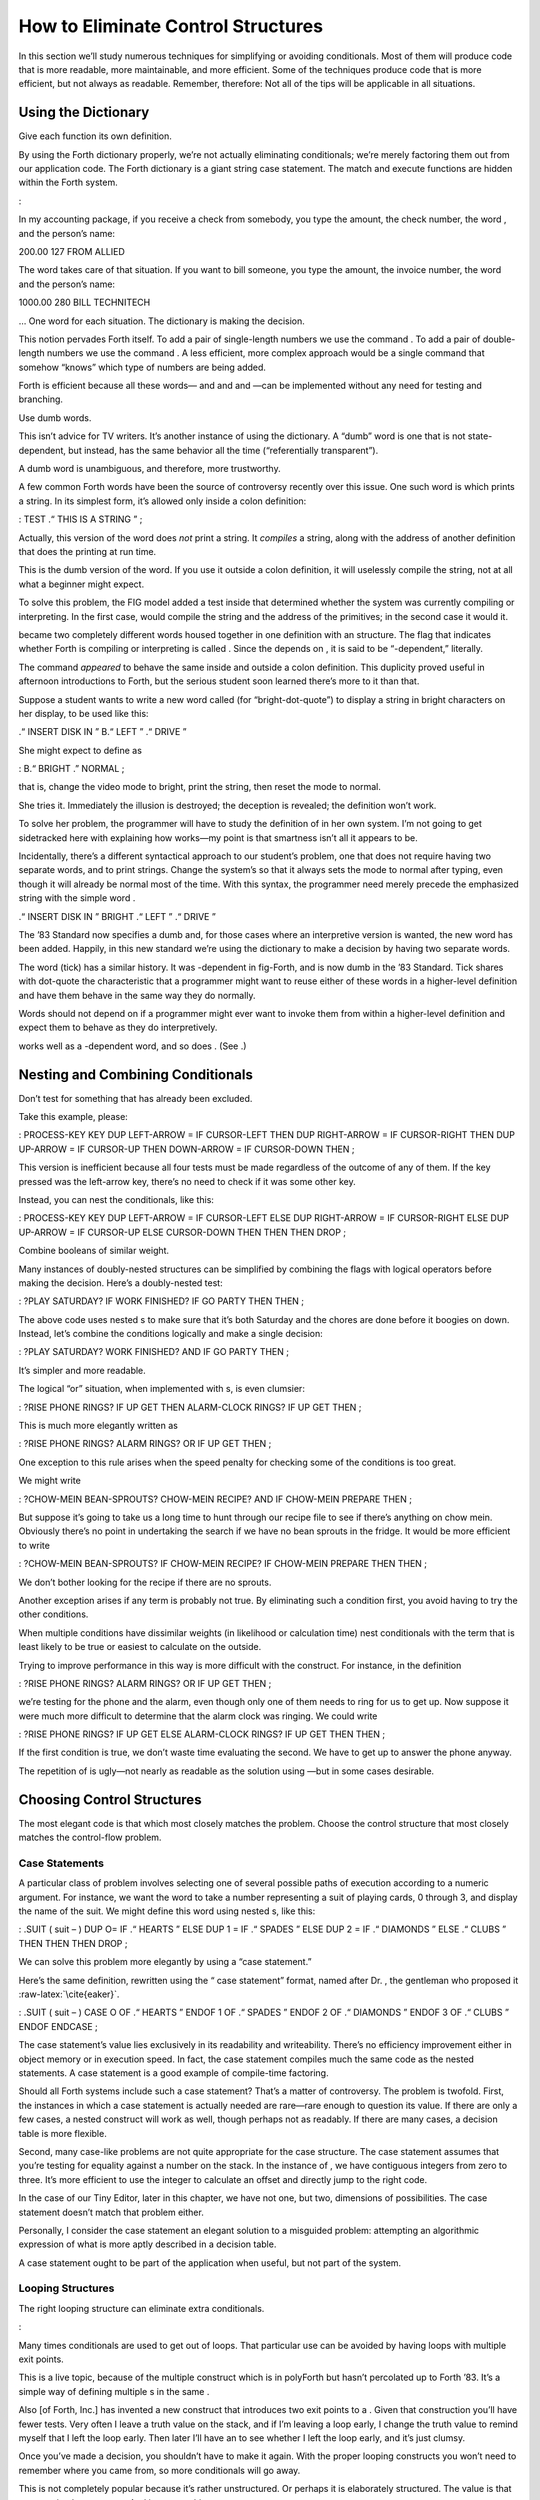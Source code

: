 How to Eliminate Control Structures
===================================

In this section we’ll study numerous techniques for simplifying or
avoiding conditionals. Most of them will produce code that is more
readable, more maintainable, and more efficient. Some of the techniques
produce code that is more efficient, but not always as readable.
Remember, therefore: Not all of the tips will be applicable in all
situations.

Using the Dictionary
--------------------

Give each function its own definition.

By using the Forth dictionary properly, we’re not actually eliminating
conditionals; we’re merely factoring them out from our application code.
The Forth dictionary is a giant string case statement. The match and
execute functions are hidden within the Forth system.

:

In my accounting package, if you receive a check from somebody, you type
the amount, the check number, the word , and the person’s name:

200.00 127 FROM ALLIED

The word takes care of that situation. If you want to bill someone, you
type the amount, the invoice number, the word and the person’s name:

1000.00 280 BILL TECHNITECH

… One word for each situation. The dictionary is making the decision.

This notion pervades Forth itself. To add a pair of single-length
numbers we use the command . To add a pair of double-length numbers we
use the command . A less efficient, more complex approach would be a
single command that somehow “knows” which type of numbers are being
added.

Forth is efficient because all these words— and and and —can be
implemented without any need for testing and branching.

Use dumb words.

This isn’t advice for TV writers. It’s another instance of using the
dictionary. A “dumb” word is one that is not state-dependent, but
instead, has the same behavior all the time (“referentially
transparent”).

A dumb word is unambiguous, and therefore, more trustworthy.

A few common Forth words have been the source of controversy recently
over this issue. One such word is which prints a string. In its simplest
form, it’s allowed only inside a colon definition:

: TEST .“ THIS IS A STRING ” ;

Actually, this version of the word does *not* print a string. It
*compiles* a string, along with the address of another definition that
does the printing at run time.

This is the dumb version of the word. If you use it outside a colon
definition, it will uselessly compile the string, not at all what a
beginner might expect.

To solve this problem, the FIG model added a test inside that determined
whether the system was currently compiling or interpreting. In the first
case, would compile the string and the address of the primitives; in the
second case it would it.

became two completely different words housed together in one definition
with an structure. The flag that indicates whether Forth is compiling or
interpreting is called . Since the depends on , it is said to be
“-dependent,” literally.

The command *appeared* to behave the same inside and outside a colon
definition. This duplicity proved useful in afternoon introductions to
Forth, but the serious student soon learned there’s more to it than
that.

Suppose a student wants to write a new word called (for
“bright-dot-quote”) to display a string in bright characters on her
display, to be used like this:

.“ INSERT DISK IN ” B.“ LEFT ” .“ DRIVE ”

She might expect to define as

: B.“ BRIGHT .” NORMAL ;

that is, change the video mode to bright, print the string, then reset
the mode to normal.

She tries it. Immediately the illusion is destroyed; the deception is
revealed; the definition won’t work.

To solve her problem, the programmer will have to study the definition
of in her own system. I’m not going to get sidetracked here with
explaining how works—my point is that smartness isn’t all it appears to
be.

Incidentally, there’s a different syntactical approach to our student’s
problem, one that does not require having two separate words, and to
print strings. Change the system’s so that it always sets the mode to
normal after typing, even though it will already be normal most of the
time. With this syntax, the programmer need merely precede the
emphasized string with the simple word .

.“ INSERT DISK IN ” BRIGHT .“ LEFT ” .“ DRIVE ”

The ’83 Standard now specifies a dumb and, for those cases where an
interpretive version is wanted, the new word has been added. Happily, in
this new standard we’re using the dictionary to make a decision by
having two separate words.

The word (tick) has a similar history. It was -dependent in fig-Forth,
and is now dumb in the ’83 Standard. Tick shares with dot-quote the
characteristic that a programmer might want to reuse either of these
words in a higher-level definition and have them behave in the same way
they do normally.

Words should not depend on if a programmer might ever want to invoke
them from within a higher-level definition and expect them to behave as
they do interpretively.

works well as a -dependent word, and so does . (See .)

Nesting and Combining Conditionals
----------------------------------

Don’t test for something that has already been excluded.

Take this example, please:

: PROCESS-KEY KEY DUP LEFT-ARROW = IF CURSOR-LEFT THEN DUP RIGHT-ARROW =
IF CURSOR-RIGHT THEN DUP UP-ARROW = IF CURSOR-UP THEN DOWN-ARROW = IF
CURSOR-DOWN THEN ;

This version is inefficient because all four tests must be made
regardless of the outcome of any of them. If the key pressed was the
left-arrow key, there’s no need to check if it was some other key.

Instead, you can nest the conditionals, like this:

: PROCESS-KEY KEY DUP LEFT-ARROW = IF CURSOR-LEFT ELSE DUP RIGHT-ARROW =
IF CURSOR-RIGHT ELSE DUP UP-ARROW = IF CURSOR-UP ELSE CURSOR-DOWN THEN
THEN THEN DROP ;

Combine booleans of similar weight.

Many instances of doubly-nested structures can be simplified by
combining the flags with logical operators before making the decision.
Here’s a doubly-nested test:

: ?PLAY SATURDAY? IF WORK FINISHED? IF GO PARTY THEN THEN ;

The above code uses nested s to make sure that it’s both Saturday and
the chores are done before it boogies on down. Instead, let’s combine
the conditions logically and make a single decision:

: ?PLAY SATURDAY? WORK FINISHED? AND IF GO PARTY THEN ;

It’s simpler and more readable.

The logical “or” situation, when implemented with s, is even clumsier:

: ?RISE PHONE RINGS? IF UP GET THEN ALARM-CLOCK RINGS? IF UP GET THEN ;

This is much more elegantly written as

: ?RISE PHONE RINGS? ALARM RINGS? OR IF UP GET THEN ;

One exception to this rule arises when the speed penalty for checking
some of the conditions is too great.

We might write

: ?CHOW-MEIN BEAN-SPROUTS? CHOW-MEIN RECIPE? AND IF CHOW-MEIN PREPARE
THEN ;

But suppose it’s going to take us a long time to hunt through our recipe
file to see if there’s anything on chow mein. Obviously there’s no point
in undertaking the search if we have no bean sprouts in the fridge. It
would be more efficient to write

: ?CHOW-MEIN BEAN-SPROUTS? IF CHOW-MEIN RECIPE? IF CHOW-MEIN PREPARE
THEN THEN ;

We don’t bother looking for the recipe if there are no sprouts.

Another exception arises if any term is probably not true. By
eliminating such a condition first, you avoid having to try the other
conditions.

When multiple conditions have dissimilar weights (in likelihood or
calculation time) nest conditionals with the term that is least likely
to be true or easiest to calculate on the outside.

Trying to improve performance in this way is more difficult with the
construct. For instance, in the definition

: ?RISE PHONE RINGS? ALARM RINGS? OR IF UP GET THEN ;

we’re testing for the phone and the alarm, even though only one of them
needs to ring for us to get up. Now suppose it were much more difficult
to determine that the alarm clock was ringing. We could write

: ?RISE PHONE RINGS? IF UP GET ELSE ALARM-CLOCK RINGS? IF UP GET THEN
THEN ;

If the first condition is true, we don’t waste time evaluating the
second. We have to get up to answer the phone anyway.

The repetition of is ugly—not nearly as readable as the solution using
—but in some cases desirable.

Choosing Control Structures
---------------------------

The most elegant code is that which most closely matches the problem.
Choose the control structure that most closely matches the control-flow
problem.

Case Statements
~~~~~~~~~~~~~~~

A particular class of problem involves selecting one of several possible
paths of execution according to a numeric argument. For instance, we
want the word to take a number representing a suit of playing cards, 0
through 3, and display the name of the suit. We might define this word
using nested s, like this:

: .SUIT ( suit – ) DUP O= IF .“ HEARTS ” ELSE DUP 1 = IF .“ SPADES ”
ELSE DUP 2 = IF .“ DIAMONDS ” ELSE .“ CLUBS ” THEN THEN THEN DROP ;

We can solve this problem more elegantly by using a “case statement.”

Here’s the same definition, rewritten using the “ case statement”
format, named after Dr. , the gentleman who proposed it
:raw-latex:`\cite{eaker}`.

: .SUIT ( suit – ) CASE O OF .“ HEARTS ” ENDOF 1 OF .“ SPADES ” ENDOF 2
OF .“ DIAMONDS ” ENDOF 3 OF .“ CLUBS ” ENDOF ENDCASE ;

The case statement’s value lies exclusively in its readability and
writeability. There’s no efficiency improvement either in object memory
or in execution speed. In fact, the case statement compiles much the
same code as the nested statements. A case statement is a good example
of compile-time factoring.

Should all Forth systems include such a case statement? That’s a matter
of controversy. The problem is twofold. First, the instances in which a
case statement is actually needed are rare—rare enough to question its
value. If there are only a few cases, a nested construct will work as
well, though perhaps not as readably. If there are many cases, a
decision table is more flexible.

Second, many case-like problems are not quite appropriate for the case
structure. The case statement assumes that you’re testing for equality
against a number on the stack. In the instance of , we have contiguous
integers from zero to three. It’s more efficient to use the integer to
calculate an offset and directly jump to the right code.

In the case of our Tiny Editor, later in this chapter, we have not one,
but two, dimensions of possibilities. The case statement doesn’t match
that problem either.

Personally, I consider the case statement an elegant solution to a
misguided problem: attempting an algorithmic expression of what is more
aptly described in a decision table.

A case statement ought to be part of the application when useful, but
not part of the system.

Looping Structures
~~~~~~~~~~~~~~~~~~

The right looping structure can eliminate extra conditionals.

:

Many times conditionals are used to get out of loops. That particular
use can be avoided by having loops with multiple exit points.

This is a live topic, because of the multiple construct which is in
polyForth but hasn’t percolated up to Forth ’83. It’s a simple way of
defining multiple s in the same .

Also [of Forth, Inc.] has invented a new construct that introduces two
exit points to a . Given that construction you’ll have fewer tests. Very
often I leave a truth value on the stack, and if I’m leaving a loop
early, I change the truth value to remind myself that I left the loop
early. Then later I’ll have an to see whether I left the loop early, and
it’s just clumsy.

Once you’ve made a decision, you shouldn’t have to make it again. With
the proper looping constructs you won’t need to remember where you came
from, so more conditionals will go away.

This is not completely popular because it’s rather unstructured. Or
perhaps it is elaborately structured. The value is that you get simpler
programs. And it costs nothing.

Indeed, this is a live topic. As of this writing it’s too early to make
any specific proposals for new loop constructs. Check your system’s
documentation to see what it offers in the way of exotic looping
structures. Or, depending on the needs of your application, consider
adding your own conditional constructs. It’s not that hard in Forth.

I’m not even sure whether this use of multiple exits doesn’t violate the
doctrine of structured programming. In a loop with multiple s, all the
exits bring you to a common “continue” point: the . But with ’s
construct, you can exit the loop by jumping *past* the end of the loop,
continuing at an . There are two possible “continue” points.

This is “less structured,” if we can be permitted to say that. And yet
the definition will always conclude at its semicolon and return to the
word that invoked it. In that sense it is well-structured; the module
has one entry point and one exit point.

When you want to execute special code only if you did *not* leave the
loop prematurely, this approach seems the most natural structure to use.
(We’ll see an example of this in a later section, “Using Structured
Exits.”)

Favor counts over terminators.

Forth handles strings by saving the length of the string in the first
byte. This makes it easier to type, move, or do practically anything
with the string. With the address and count on the stack, the definition
of can be coded:

: TYPE ( a #) OVER + SWAP DO I C@ EMIT LOOP ;

(Although really ought to be written in machine code.)

This definition uses no overt conditional. actually hides the
conditional since each loop checks the index and returns to if it has
not yet reached the limit.

If a delimiter were used, let’s say ASCII null (zero), the definition
would have to be written:

: TYPE ( a) BEGIN DUP C@ ?DUP WHILE EMIT 1+ REPEAT DROP ;

An extra test is needed on each pass of the loop. ( is a conditional
operator.)

Optimization note: The use of in this solution is expensive in terms of
time because it contains an extra decision itself. A faster definition
would be:

: TYPE ( a) BEGIN DUP C@ DUP WHILE EMIT 1+ REPEAT 2DROP ;

The ’83 Standard applied this principle to which now accepts a count
rather than looking for a terminator.

The flip side of this coin is certain data structures in which it’s
easiest to *link* the structures together. Each record points to the
next (or previous) record. The last (or first) record in the chain can
be indicated with a zero in its link field.

If you have a link field, you have to fetch it anyway. You might as well
test for zero. You don’t need to keep a counter of how many records
there are. If you decrement a counter to decide whether to terminate,
you’re making more work for yourself. (This is the technique used to
implement Forth’s dictionary as a linked list.)

Calculating Results
~~~~~~~~~~~~~~~~~~~

Don’t decide, calculate.

Many times conditional control structures are applied mistakenly to
situations in which the difference in outcome results from a difference
in numbers. If numbers are involved, we can calculate them. (In Chapter
Four see the section called “Calculations vs. Data Structures vs.
Logic.”)

Use booleans as hybrid values.

This is a fascinating corollary to the previous tip, “Don’t decide,
calculate.” The idea is that booleans, which the computer represents as
numbers, can efficiently be used to effect numeric decisions. Here’s one
example, found in many Forth systems:

: S>D ( n – d)  sign extend s to d DUP O< IF -1 ELSE O THEN ;

(The purpose of this definition is to convert a single-length number to
double-length. A double-length number is represented as two 16-bit
values on the stack, the high-order part on top. Converting a positive
integer to double-length merely means adding a zero onto the stack, to
represent its high-order part. But converting a negative integer to
double-length requires “sign extension;” that is, the high-order part
should be all ones.)

The above definition tests whether the single-length number is negative.
If so, it pushes a negative one onto the stack; otherwise a zero. But
notice that the outcome is merely arithmetic; there’s no change in
process. We can take advantage of this fact by using the boolean itself:

: S>D ( n – d)  sign extend s to d DUP O< ;

This version pushes a zero or negative one onto the stack without a
moment’s (in)decision.

(In pre-1983 systems, the definition would be:

: S>D ( n – d)  sign extend s to d DUP O< NEGATE ;

See .)

We can do even more with “hybrid values”:

To effect a decision with a numeric outcome, use .

In the case of a decision that produces either zero or a non-zero
“:math:`n`,” the traditional phrase

( ? ) IF n ELSE O THEN

is equivalent to the simpler statement

( ? ) n AND

Again, the secret is that “true” is represented by :math:`-1` (all ones)
in ’83 Forth systems. ing “:math:`n`” with the flag will either produce
“:math:`n`” (all bits intact) or “:math:`0`” (all bits cleared).

To restate with an example:

( ? ) IF 200 ELSE O THEN

is the same as

( ? ) 200 AND

Take a look at this example:

n a b < IF 45 + THEN

This phrase either adds 45 to “:math:`n`” or doesn’t, depending on the
relative sizes of “:math:`a`” and “:math:`b`.” Since “adding 45 or not”
is the same as “adding 45 or adding 0,” the difference between the two
outcomes is purely numeric. We can rid ourselves of a decision, and
simply compute:

n a b < 45 AND +

:

The “” is faster than the , and certainly more graceful. It’s simpler.
If you form a habit of looking for instances where you’re calculating
this value from that value, then usually by doing arithmetic on the
logic you get the same result more cleanly.

I don’t know what you call this. It has no terminology; it’s merely
doing arithmetic with truth values. But it’s perfectly valid, and
someday boolean algebra and arithmetic expressions will accommodate it.

In books you often see a lot of piece-wise linear approximations that
fail to express things clearly. For instance the expression

x = O for t < O x = 1 for t &(&ge&) O

This would be equivalent to

t O< 1 AND

as a single expression, not a piece-wise expression.

I call these flags “hybrid values” because they are booleans (truth
values) being applied as data (numeric values). Also, I don’t know what
else to call them.

We can eliminate numeric clauses as well (where both results are
non-zero), by factoring out the difference between the two results. For
instance,

: STEPPERS ’TESTING? @ IF 150 ELSE 151 THEN LOAD ;

can be simplified to

: STEPPERS 150 ’TESTING? @ 1 AND + LOAD ;

This approach works here because conceptually we want to either load
Screen 150, or if testing, the next screen past it.
